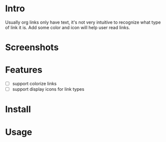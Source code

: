 * Intro

Usually org links only have text, it's not very intuitive to recognize what type
of link it is. Add some color and icon will help user read links.

* Screenshots

[[file:Screenshot_20200521_104626.png]]

* Features

- [ ] support colorize links
- [ ] support display icons for link types

* Install

* Usage
